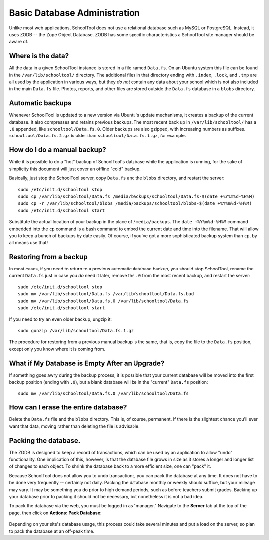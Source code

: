Basic Database Administration
=============================

Unlike most web applications, SchoolTool does not use a relational database such as MySQL or PostgreSQL.  Instead, it uses ZODB -- the Zope Object Database.  ZODB has some specific characteristics a SchoolTool site manager should be aware of.

Where is the data?
------------------

All the data in a given SchoolTool instance is stored in a file named ``Data.fs``.  On an Ubuntu system this file can be found in the ``/var/lib/schooltool/`` directory.  The additional files in that directory ending with ``.index``, ``.lock``, and ``.tmp`` are all used by the application in various ways, but they `do not` contain any data about your school which is not also included in the main ``Data.fs`` file.  Photos, reports, and other files are stored outside the ``Data.fs`` database in a ``blobs`` directory.

Automatic backups
-----------------

Whenever SchoolTool is updated to a new version via Ubuntu's update mechanisms, it creates a backup of the current database.  It also compresses and retains previous backups.  The most recent back up in ``/var/lib/schooltool/`` has a ``.0`` appended, like ``schooltool/Data.fs.0``.  Older backups are also gzipped, with increasing numbers as suffixes.  ``schooltool/Data.fs.2.gz`` is older than ``schooltool/Data.fs.1.gz``, for example.

How do I do a manual backup?
----------------------------

While it is possible to do a "hot" backup of SchoolTool's database while the application is running, for the sake of simplicity this document will just cover an offline "cold" backup.

Basically, just stop the SchoolTool server, copy ``Data.fs`` and the ``blobs`` directory, and restart the server::

    sudo /etc/init.d/schooltool stop
    sudo cp /var/lib/schooltool/Data.fs /media/backups/schooltool/Data.fs-$(date +%Y%m%d-%H%M)
    sudo cp -r /var/lib/schooltool/blobs /media/backups/schooltool/blobs-$(date +%Y%m%d-%H%M)
    sudo /etc/init.d/schooltool start

Substitute the actual location of your backup in the place of ``/media/backups``.  The ``date +%Y%m%d-%H%M`` command embedded into the ``cp`` command is a bash command to embed the current date and time into the filename.  That will allow you to keep a bunch of backups by date easily.  Of course, if you've got a more sophisticated backup system than ``cp``, by all means use that!

Restoring from a backup
------------------------

In most cases, if you need to return to a previous automatic database backup, you should stop SchoolTool, rename the current ``Data.fs`` just in case you *do* need it later, remove the ``.0`` from the most recent backup, and restart the server::

    sudo /etc/init.d/schooltool stop
    sudo mv /var/lib/schooltool/Data.fs /var/lib/schooltool/Data.fs.bad
    sudo mv /var/lib/schooltool/Data.fs.0 /var/lib/schooltool/Data.fs
    sudo /etc/init.d/schooltool start

If you need to try an even older backup, ungzip it::

    sudo gunzip /var/lib/schooltool/Data.fs.1.gz 

The procedure for restoring from a previous manual backup is the same, that is, copy the file to the ``Data.fs`` position, except only you know where it is coming from.

What if My Database is Empty After an Upgrade?
----------------------------------------------

If something goes awry during the backup process, it is possible that your current database will be moved into the first backup position (ending with ``.0``), but a blank database will be in the "current" ``Data.fs`` position::

    sudo mv /var/lib/schooltool/Data.fs.0 /var/lib/schooltool/Data.fs

How can I erase the entire database?
------------------------------------

Delete the ``Data.fs`` file and the ``blobs`` directory.  This is, of course, permanent.  If there is the slightest chance you'll ever want that data, moving rather than deleting the file is advisable.

Packing the database.
---------------------

The ZODB is designed to keep a record of transactions, which can be used by an application to allow "undo" functionality.  One implication of this, however, is that the database file grows in size as it stores a longer and longer list of changes to each object.  To shrink the database back to a more efficient size, one can "pack" it.  

Because SchoolTool does not allow you to undo transactions, you can pack the database at any time.  It does not have to be done very frequently -- certainly not daily.  Packing the database monthly or weekly should suffice, but your mileage may vary.  It may be something you do prior to high demand periods, such as before teachers submit grades.  Backing up your database prior to packing it should not be necessary, but nonetheless it is not a bad idea.

To pack the database via the web, you must be logged in as "manager." Navigate to the **Server** tab at the top of the page, then click on **Actions: Pack Database**:

   .. image:: images/packing.png

Depending on your site's database usage, this process could take several minutes and put a load on the server, so plan to pack the database at an off-peak time.

